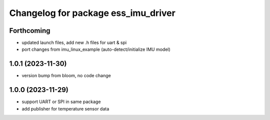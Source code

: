 ^^^^^^^^^^^^^^^^^^^^^^^^^^^^^^^^^^^^
Changelog for package ess_imu_driver
^^^^^^^^^^^^^^^^^^^^^^^^^^^^^^^^^^^^

Forthcoming
-----------
* updated launch files, add new .h files for uart & spi
* port changes from imu_linux_example (auto-detect/initialize IMU model)

1.0.1 (2023-11-30)
------------------
* version bump from bloom, no code change

1.0.0 (2023-11-29)
------------------
* support UART or SPI in same package
* add publisher for temperature sensor data

